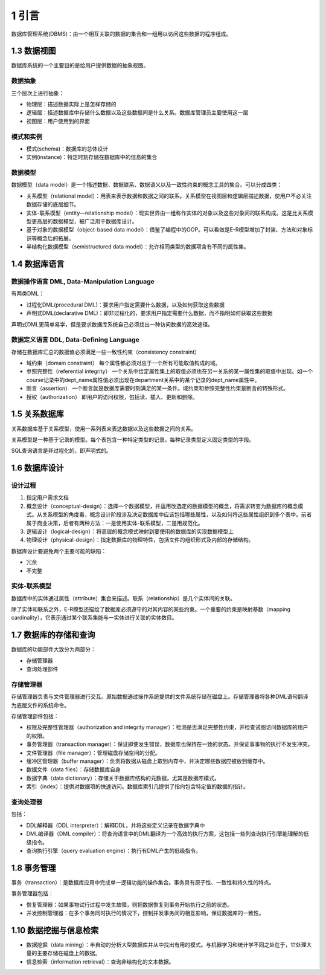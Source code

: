 1 引言
======

数据库管理系统(DBMS)：由\ ``一个相互关联的数据的集合``\ 和\ ``一组用以访问这些数据的程序``\ 组成。

1.3 数据视图
------------

数据库系统的一个主要目的是给用户提供数据的抽象视图。

数据抽象
~~~~~~~~

三个层次上进行抽象：

-  物理层：描述数据实际上是怎样存储的
-  逻辑层：描述数据库中存储什么数据以及这些数据间是什么关系。数据库管理员主要使用这一层
-  视图层：用户使用到的界面

模式和实例
~~~~~~~~~~

-  模式(schema)：数据库的总体设计
-  实例(instance)：特定时刻存储在数据库中的信息的集合

数据模型
~~~~~~~~

数据模型（data
model）是一个描述数据、数据联系、数据语义以及一致性约束的概念工具的集合。可以分成四类：

-  关系模型（relational
   model）：用表来表示数据和数据之间的联系。关系模型在视图层和逻辑层描述数据，使用户不必关注数据存储的底层细节。
-  实体-联系模型（entity—relationship
   model）：现实世界由一组称作实体的对象以及这些对象间的联系构成。这是比关系模型更高层的数据模型，被广泛用于数据库设计。
-  基于对象的数据模型（object-based data
   model）：借鉴了编程中的OOP。可以看做是E-R模型增加了封装、方法和对象标识等概念后的拓展。
-  半结构化数据模型（semistructured data
   model）：允许相同类型的数据项含有不同的属性集。

1.4 数据库语言
--------------

数据操作语言 DML, Data-Manipulation Language
~~~~~~~~~~~~~~~~~~~~~~~~~~~~~~~~~~~~~~~~~~~~

有两类DML：

-  过程化DML(procedural
   DML)：要求用户指定需要什么数据，以及如何获取这些数据
-  声明式DML(declarative
   DML)：即非过程化的，要求用户指定需要什么数据，而不指明如何获取这些数据

声明式DML更简单易学，但是要求数据库系统自己必须找出一种访问数据的高效途径。

数据定义语言 DDL, Data-Defining Language
~~~~~~~~~~~~~~~~~~~~~~~~~~~~~~~~~~~~~~~~

存储在数据库汇总的数据值必须满足一些一致性约束（consistency constraint）

-  域约束（domain constraint）
   每个属性都必须对应于一个所有可能取值构成的域。
-  参照完整性（referential integrity）
   一个关系中给定属性集上的取值必须也在另一关系的某一属性集的取值中出现。如一个course记录中的dept_name属性值必须出现在department关系中的某个记录的dept_name属性中。
-  断言（assertion）
   一个断言就是数据库需要时刻满足的某一条件。域约束和参照完整性约束是断言的特殊形式。
-  授权（authorization） 即用户的访问权限，包括读、插入、更新和删除。

1.5 关系数据库
--------------

关系数据库基于关系模型，使用一系列表来表达数据以及这些数据之间的关系。

关系模型是一种基于记录的模型。每个表包含一种特定类型的记录。每种记录类型定义固定类型的字段。

SQL查询语言是非过程化的，即声明式的。

1.6 数据库设计
--------------

设计过程
~~~~~~~~

1. 指定用户需求文档
2. 概念设计（conceptual-design）：选择一个数据模型，并运用改选定的数据模型的概念，将需求转变为数据库的概念模式。从关系模型的角度看，概念设计阶段涉及决定数据库中应该包括哪些属性，以及如何将这些属性组织到多个表中。前者属于商业决策，后者有两种方法：一是使用实体-联系模型，二是用规范化。
3. 逻辑设计（logical-design）：将高层的概念模式映射到要使用的数据库的实现数据模型上
4. 物理设计（physical-design）：指定数据库的物理特性，包括文件的组织形式及内部的存储结构。

数据库设计要避免两个主要可能的缺陷：

-  冗余
-  不完整

实体-联系模型
~~~~~~~~~~~~~

数据库中的实体通过属性（attribute）集合来描述。联系（relationship）是几个实体间的关联。

除了实体和联系之外，E-R模型还描绘了数据库必须遵守的对其内容的某些约束。一个重要的约束是映射基数（mapping
cardinality），它表示通过某个联系集能与一实体进行关联的实体数目。

1.7 数据库的存储和查询
----------------------

数据库的功能部件大致分为两部分：

-  存储管理器
-  查询处理部件

存储管理器
~~~~~~~~~~

存储管理器负责与文件管理器进行交互。原始数据通过操作系统提供的文件系统存储在磁盘上。存储管理器将各种DML语句翻译为底层文件的系统命令。

存储管理部件包括：

-  权限及完整性管理器（authorization and integrity
   manager）：检测是否满足完整性约束，并检查试图访问数据库的用户的权限。
-  事务管理器（transaction
   manager）：保证即使发生错误，数据库也保持在一致的状态。并保证事事物的执行不发生冲突。
-  文件管理器（file manager）：管理磁盘存储空间的分配。
-  缓冲区管理器（buffer
   manager）：负责将数据从磁盘上取到内存中，并决定哪些数据应被放到缓存中。
-  数据文件（data files）：存储数据库自身
-  数据字典（data
   dictionary）：存储关于数据库结构的元数据，尤其是数据库模式。
-  索引（index）：提供对数据项的快速访问。数据库索引几提供了指向包含特定值的数据的指针。

查询处理器
~~~~~~~~~~

包括：

-  DDL解释器（DDL interpreter）：解释DDL，并将这些定义记录在数据字典中
-  DML编译器（DML
   compiler）：将查询语言中的DML翻译为一个高效的执行方案，这包括一些列查询执行引擎能理解的低级指令。
-  查询执行引擎（query evaluation engine）：执行有DML产生的低级指令。

1.8 事务管理
------------

事务（transaction）：是数据库应用中完成单一逻辑功能的操作集合。事务具有原子性、一致性和持久性的特点。

事务管理器包括：

-  恢复管理器：如果事物试行过程中发生故障，则把数据恢复到事务开始执行之前的状态。
-  并发控制管理器：在多个事务同时执行的情况下，控制并发事务间的相互影响，保证数据库的一致性。

1.10 数据挖掘与信息检索
-----------------------

-  数据挖掘（data
   mining）：半自动的分析大型数据库并从中找出有用的模式。与机器学习和统计学不同之处在于，它处理大量的主要存储在磁盘上的数据。
-  信息检索（information retrieval）：查询非结构化的文本数据。
